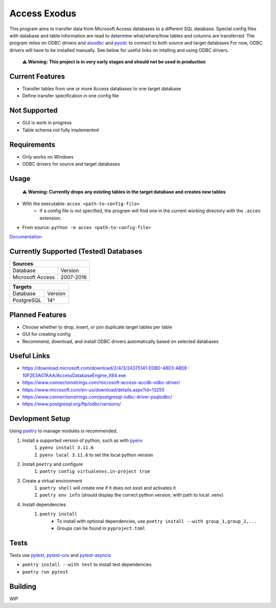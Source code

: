 Access Exodus
=============

.. image:: https://img.shields.io/github/actions/workflow/status/matthewchen146/access-exodus/tests.yml?label=tests
   :target: https://github.com/matthewchen146/access-exodus/actions/workflows/tests.yml
   :alt: Tests Status
.. image:: https://raw.githubusercontent.com/matthewchen146/access-exodus/assets/assets/badges/tests-badge.svg
   :target: https://github.com/matthewchen146/access-exodus/actions/workflows/tests.yml
   :alt: Tests Count
.. image:: https://raw.githubusercontent.com/matthewchen146/access-exodus/assets/assets/badges/coverage-badge.svg
   :target: https://github.com/matthewchen146/access-exodus/actions/workflows/tests.yml
   :alt: Tests Coverage
.. image:: https://img.shields.io/github/actions/workflow/status/matthewchen146/access-exodus/docs.yml?label=docs
   :target: https://github.com/matthewchen146/access-exodus/actions/workflows/docs.yml
   :alt: Docs Status

This program aims to transfer data from Microsoft Access databases to a different SQL database.
Special config files with database and table information are read to determine what/where/how tables and columns are transferred.
The program relies on ODBC drivers and `aioodbc <https://github.com/aio-libs/aioodbc>`_ and `pyodc <https://github.com/mkleehammer/pyodbc>`_ to connect to both source and target databases
For now, ODBC drivers will have to be installed manually.
See below for useful links on intalling and using ODBC drivers.

    **⚠ Warning: This project is in very early stages and should not be used in production**

Current Features
----------------

- Transfer tables from one or more Access databases to one target database
- Define transfer specification in one config file

Not Supported
-------------

- GUI is work in progress
- Table schema not fully implemented

Requirements
------------

- Only works on Windows
- ODBC drivers for source and target databases

Usage
-----

    **⚠ Warning: Currently drops any existing tables in the target database and creates new tables**

- With the executable: ``accex <path-to-config-file>``
    - If a config file is not specified, the program will find one in the current working directory with the ``.accex`` extension.
- From source: ``python -m accex <path-to-config-file>``

`Documentation <https://matthewchen146.github.io/access-exodus/>`_

Currently Supported (Tested) Databases
-----------------------------

============================== =================
Sources
================================================
Database                       Version
------------------------------ -----------------
Microsoft Access               2007-2016
============================== =================

================ =========
Targets
==========================
Database         Version  
---------------- ---------
PostgreSQL       14^
================ =========

Planned Features
----------------

- Choose whether to drop, insert, or join duplicate target tables per table
- GUI for creating config
- Recommend, download, and install ODBC drivers automatically based on selected databases

Useful Links
------------

- https://download.microsoft.com/download/2/4/3/24375141-E08D-4803-AB0E-10F2E3A07AAA/AccessDatabaseEngine_X64.exe
- https://www.connectionstrings.com/microsoft-access-accdb-odbc-driver/
- https://www.microsoft.com/en-us/download/details.aspx?id=13255
- https://www.connectionstrings.com/postgresql-odbc-driver-psqlodbc/
- https://www.postgresql.org/ftp/odbc/versions/

Devlopment Setup
----------------

Using `poetry <https://python-poetry.org/>`_ to manage modules is recommended.

1. Install a supported version of python, such as with `pyenv <https://github.com/pyenv/pyenv>`_
    1. ``pyenv install 3.11.6``
    2. ``pyenv local 3.11.6`` to set the local python version
2. Install ``poetry`` and configure
    1. ``poetry config virtualenvs.in-project true``
3. Create a virtual environment
    1. ``poetry shell`` will create one if it does not exist and activates it
    2. ``poetry env info`` (should display the correct python version, with path to local .venv)
4. Install dependencies
    1. ``poetry install``
        - To install with optional dependencies, use ``poetry install --with group_1,group_2,...``
        - Groups can be found in ``pyproject.toml``

Tests
-----

Tests use `pytest <https://github.com/pytest-dev/pytest/>`_, `pytest-cov <https://github.com/pytest-dev/pytest-cov>`_ and `pytest-asyncio <https://github.com/pytest-dev/pytest-asyncio>`_

- ``poetry install --with test`` to install test dependencies
- ``poetry run pytest``

Building
--------

WIP
